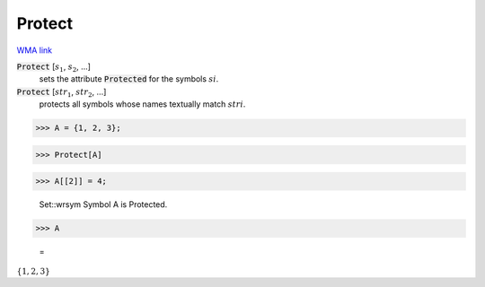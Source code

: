 Protect
=======

`WMA link <https://reference.wolfram.com/language/ref/Protect.html>`_


:code:`Protect` [:math:`s_1`, :math:`s_2`, ...]
    sets the attribute :code:`Protected`  for the symbols :math:`si`.

:code:`Protect` [:math:`str_1`, :math:`str_2`, ...]
    protects all symbols whose names textually match :math:`stri`.





>>> A = {1, 2, 3};


>>> Protect[A]


>>> A[[2]] = 4;

    Set::wrsym Symbol A is Protected.


>>> A

    =
:math:`\left\{1,2,3\right\}`


